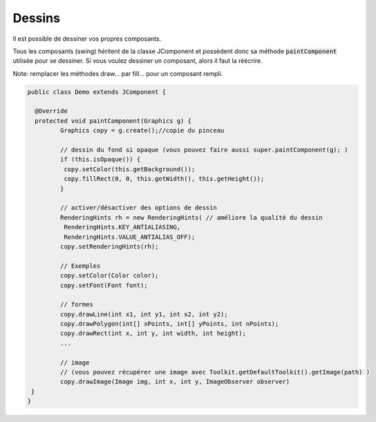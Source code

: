 ===========
Dessins
===========

Il est possible de dessiner vos propres composants.

Tous les composants (swing) héritent de la classe JComponent
et possèdent donc sa méthode :code:`paintComponent` utilisée pour se dessiner. Si vous voulez dessiner un composant,
alors il faut la réécrire.

Note: remplacer les méthodes draw... par fill... pour un composant rempli.

.. code:: java

		public class Demo extends JComponent {

		  @Override
		  protected void paintComponent(Graphics g) {
			 Graphics copy = g.create();//copie du pinceau

			 // dessin du fond si opaque (vous pouvez faire aussi super.paintComponent(g); )
			 if (this.isOpaque()) {
			  copy.setColor(this.getBackground());
			  copy.fillRect(0, 0, this.getWidth(), this.getHeight());
			 }

			 // activer/désactiver des options de dessin
			 RenderingHints rh = new RenderingHints( // améliore la qualité du dessin
			  RenderingHints.KEY_ANTIALIASING,
			  RenderingHints.VALUE_ANTIALIAS_OFF);
			 copy.setRenderingHints(rh);

			 // Exemples
			 copy.setColor(Color color);
			 copy.setFont(Font font);

			 // formes
			 copy.drawLine(int x1, int y1, int x2, int y2);
			 copy.drawPolygon(int[] xPoints, int[] yPoints, int nPoints);
			 copy.drawRect(int x, int y, int width, int height);
			 ...

			 // image
			 // (vous pouvez récupérer une image avec Toolkit.getDefaultToolkit().getImage(path) )
			 copy.drawImage(Image img, int x, int y, ImageObserver observer)
		 }
		}